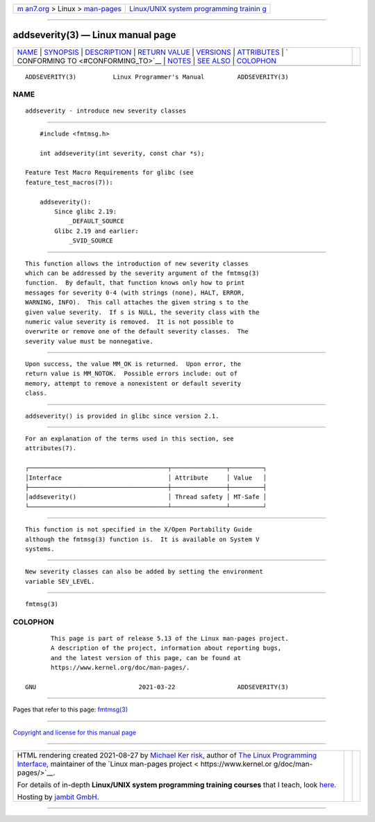 .. container:: page-top

.. container:: nav-bar

   +----------------------------------+----------------------------------+
   | `m                               | `Linux/UNIX system programming   |
   | an7.org <../../../index.html>`__ | trainin                          |
   | > Linux >                        | g <http://man7.org/training/>`__ |
   | `man-pages <../index.html>`__    |                                  |
   +----------------------------------+----------------------------------+

--------------

addseverity(3) — Linux manual page
==================================

+-----------------------------------+-----------------------------------+
| `NAME <#NAME>`__ \|               |                                   |
| `SYNOPSIS <#SYNOPSIS>`__ \|       |                                   |
| `DESCRIPTION <#DESCRIPTION>`__ \| |                                   |
| `RETURN VALUE <#RETURN_VALUE>`__  |                                   |
| \| `VERSIONS <#VERSIONS>`__ \|    |                                   |
| `ATTRIBUTES <#ATTRIBUTES>`__ \|   |                                   |
| `                                 |                                   |
| CONFORMING TO <#CONFORMING_TO>`__ |                                   |
| \| `NOTES <#NOTES>`__ \|          |                                   |
| `SEE ALSO <#SEE_ALSO>`__ \|       |                                   |
| `COLOPHON <#COLOPHON>`__          |                                   |
+-----------------------------------+-----------------------------------+
| .. container:: man-search-box     |                                   |
+-----------------------------------+-----------------------------------+

::

   ADDSEVERITY(3)          Linux Programmer's Manual         ADDSEVERITY(3)

NAME
-------------------------------------------------

::

          addseverity - introduce new severity classes


---------------------------------------------------------

::

          #include <fmtmsg.h>

          int addseverity(int severity, const char *s);

      Feature Test Macro Requirements for glibc (see
      feature_test_macros(7)):

          addseverity():
              Since glibc 2.19:
                  _DEFAULT_SOURCE
              Glibc 2.19 and earlier:
                  _SVID_SOURCE


---------------------------------------------------------------

::

          This function allows the introduction of new severity classes
          which can be addressed by the severity argument of the fmtmsg(3)
          function.  By default, that function knows only how to print
          messages for severity 0-4 (with strings (none), HALT, ERROR,
          WARNING, INFO).  This call attaches the given string s to the
          given value severity.  If s is NULL, the severity class with the
          numeric value severity is removed.  It is not possible to
          overwrite or remove one of the default severity classes.  The
          severity value must be nonnegative.


-----------------------------------------------------------------

::

          Upon success, the value MM_OK is returned.  Upon error, the
          return value is MM_NOTOK.  Possible errors include: out of
          memory, attempt to remove a nonexistent or default severity
          class.


---------------------------------------------------------

::

          addseverity() is provided in glibc since version 2.1.


-------------------------------------------------------------

::

          For an explanation of the terms used in this section, see
          attributes(7).

          ┌──────────────────────────────────────┬───────────────┬─────────┐
          │Interface                             │ Attribute     │ Value   │
          ├──────────────────────────────────────┼───────────────┼─────────┤
          │addseverity()                         │ Thread safety │ MT-Safe │
          └──────────────────────────────────────┴───────────────┴─────────┘


-------------------------------------------------------------------

::

          This function is not specified in the X/Open Portability Guide
          although the fmtmsg(3) function is.  It is available on System V
          systems.


---------------------------------------------------

::

          New severity classes can also be added by setting the environment
          variable SEV_LEVEL.


---------------------------------------------------------

::

          fmtmsg(3)

COLOPHON
---------------------------------------------------------

::

          This page is part of release 5.13 of the Linux man-pages project.
          A description of the project, information about reporting bugs,
          and the latest version of this page, can be found at
          https://www.kernel.org/doc/man-pages/.

   GNU                            2021-03-22                 ADDSEVERITY(3)

--------------

Pages that refer to this page: `fmtmsg(3) <../man3/fmtmsg.3.html>`__

--------------

`Copyright and license for this manual
page <../man3/addseverity.3.license.html>`__

--------------

.. container:: footer

   +-----------------------+-----------------------+-----------------------+
   | HTML rendering        |                       | |Cover of TLPI|       |
   | created 2021-08-27 by |                       |                       |
   | `Michael              |                       |                       |
   | Ker                   |                       |                       |
   | risk <https://man7.or |                       |                       |
   | g/mtk/index.html>`__, |                       |                       |
   | author of `The Linux  |                       |                       |
   | Programming           |                       |                       |
   | Interface <https:     |                       |                       |
   | //man7.org/tlpi/>`__, |                       |                       |
   | maintainer of the     |                       |                       |
   | `Linux man-pages      |                       |                       |
   | project <             |                       |                       |
   | https://www.kernel.or |                       |                       |
   | g/doc/man-pages/>`__. |                       |                       |
   |                       |                       |                       |
   | For details of        |                       |                       |
   | in-depth **Linux/UNIX |                       |                       |
   | system programming    |                       |                       |
   | training courses**    |                       |                       |
   | that I teach, look    |                       |                       |
   | `here <https://ma     |                       |                       |
   | n7.org/training/>`__. |                       |                       |
   |                       |                       |                       |
   | Hosting by `jambit    |                       |                       |
   | GmbH                  |                       |                       |
   | <https://www.jambit.c |                       |                       |
   | om/index_en.html>`__. |                       |                       |
   +-----------------------+-----------------------+-----------------------+

--------------

.. container:: statcounter

   |Web Analytics Made Easy - StatCounter|

.. |Cover of TLPI| image:: https://man7.org/tlpi/cover/TLPI-front-cover-vsmall.png
   :target: https://man7.org/tlpi/
.. |Web Analytics Made Easy - StatCounter| image:: https://c.statcounter.com/7422636/0/9b6714ff/1/
   :class: statcounter
   :target: https://statcounter.com/
